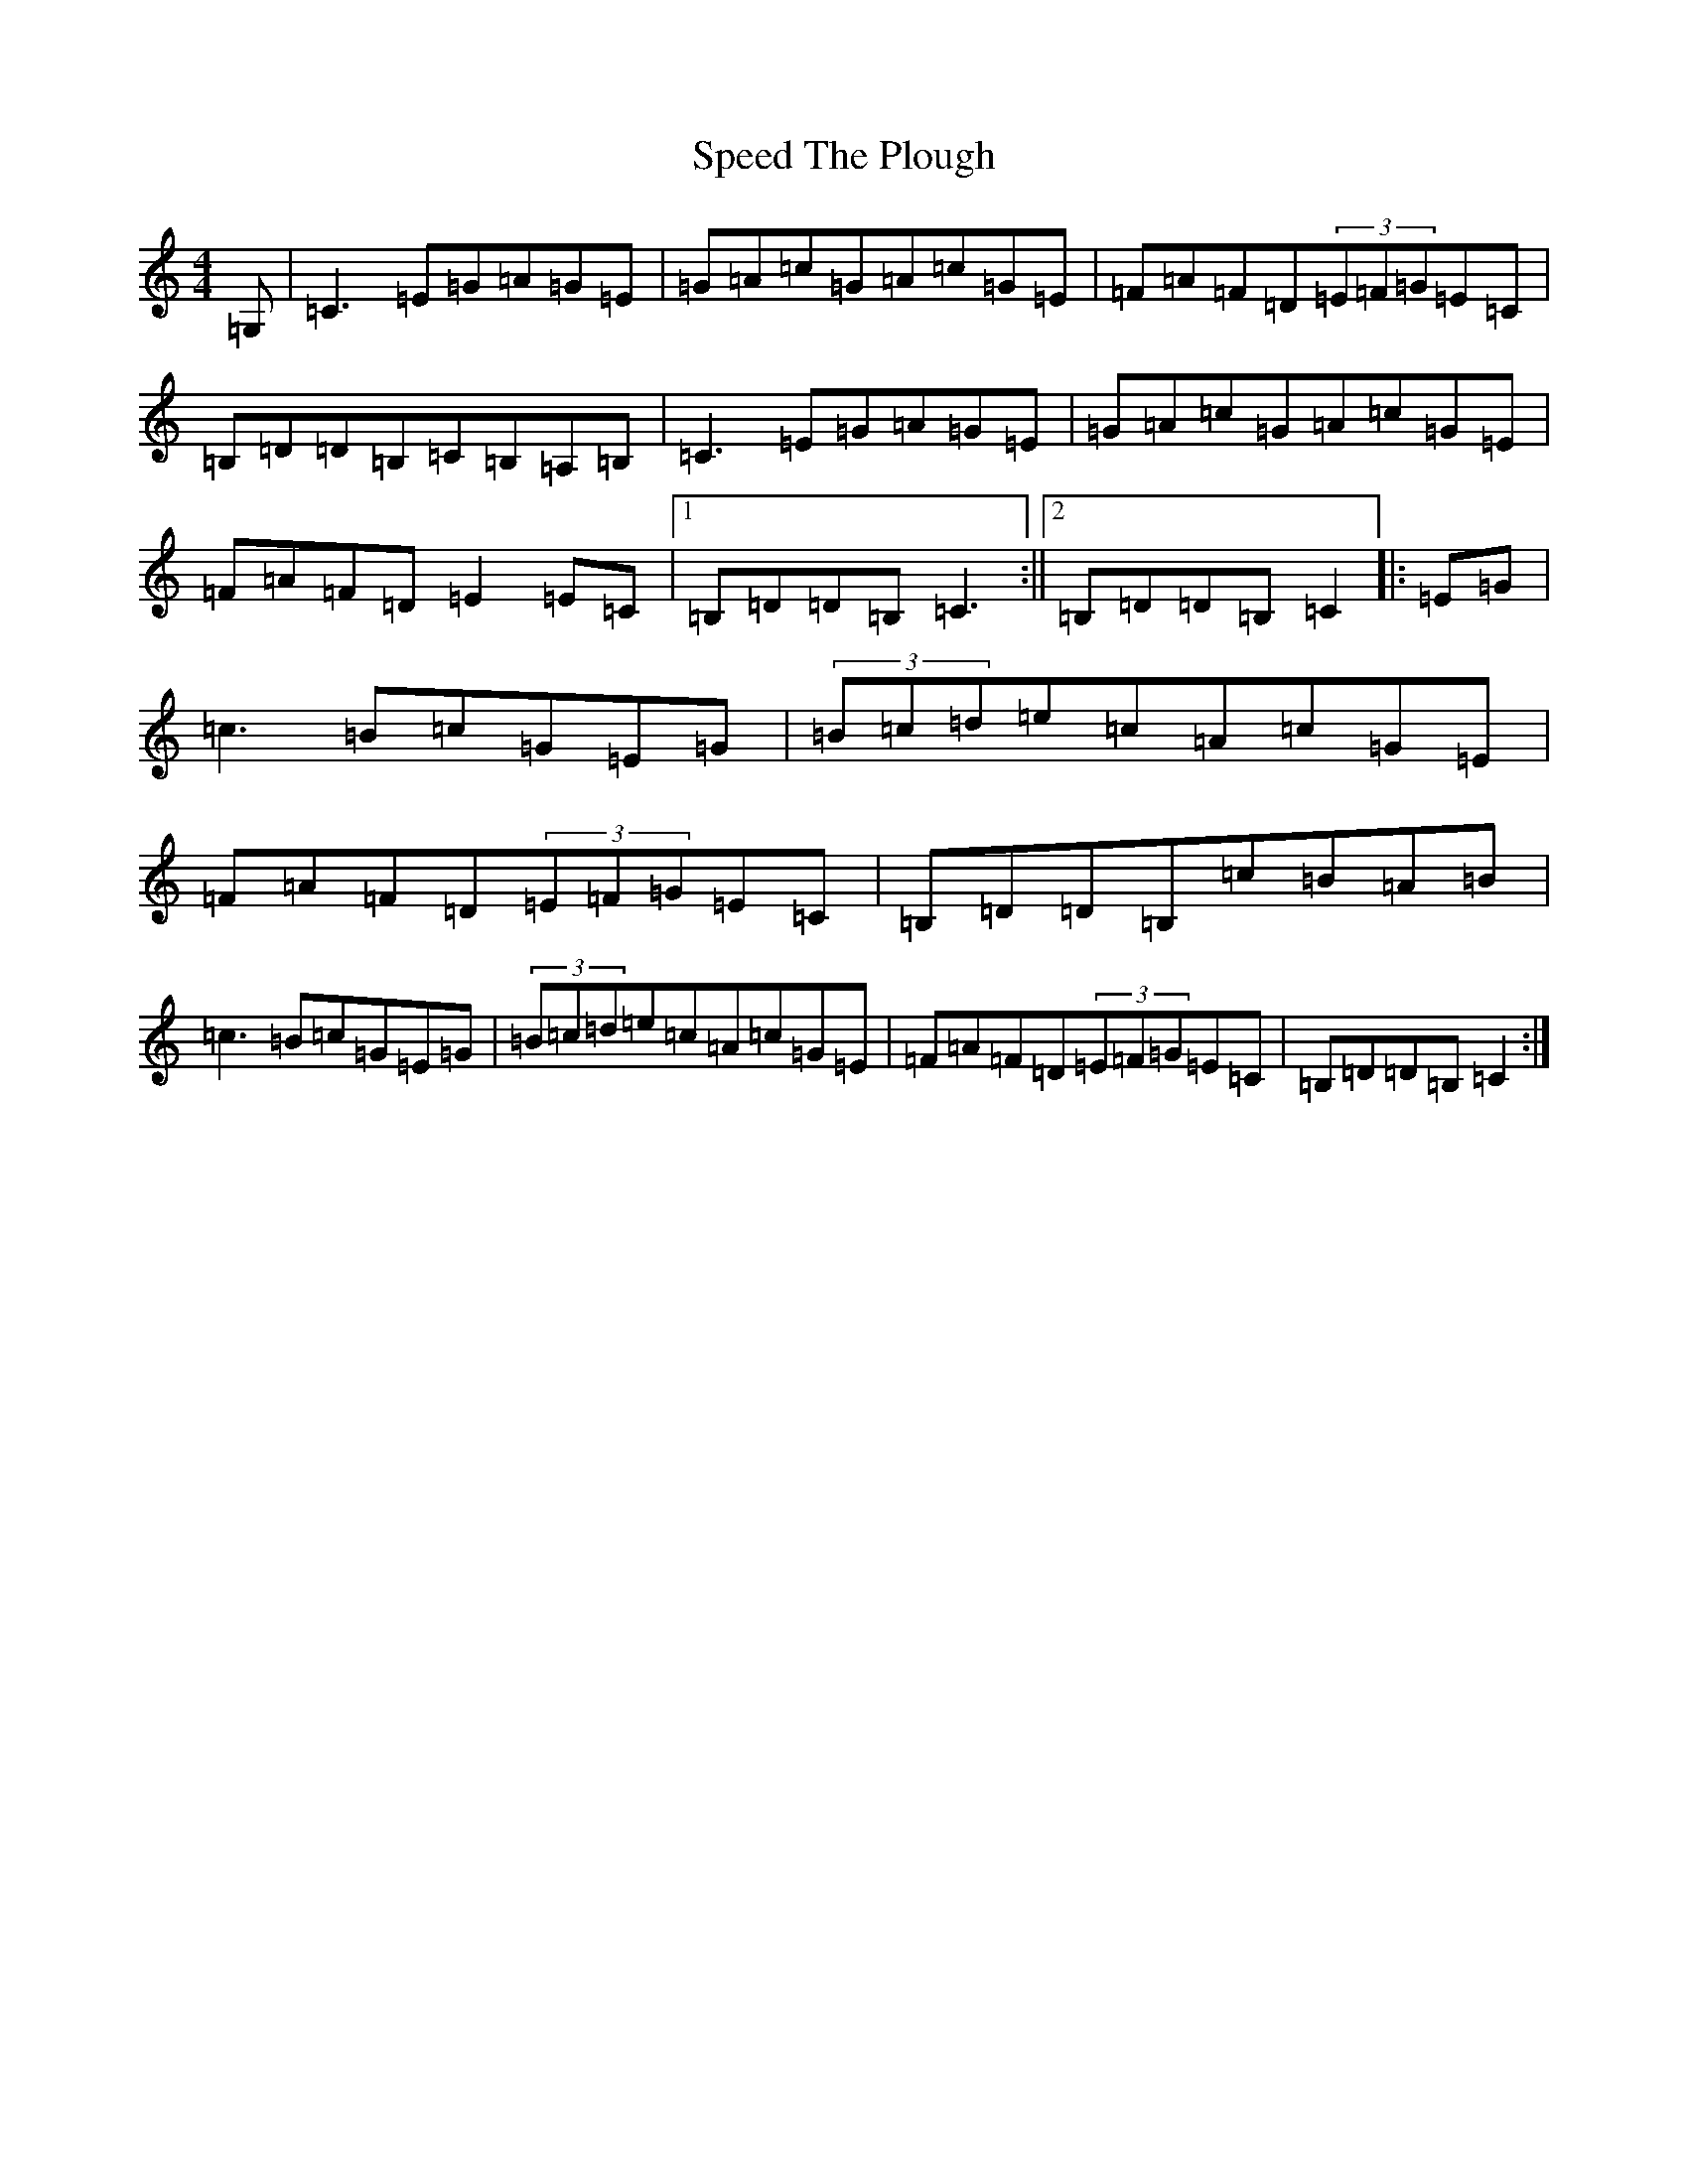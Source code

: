 X: 19974
T: Speed The Plough
S: https://thesession.org/tunes/1191#setting14472
R: reel
M:4/4
L:1/8
K: C Major
=G,|=C3=E=G=A=G=E|=G=A=c=G=A=c=G=E|=F=A=F=D(3=E=F=G=E=C|=B,=D=D=B,=C=B,=A,=B,|=C3=E=G=A=G=E|=G=A=c=G=A=c=G=E|=F=A=F=D=E2=E=C|1=B,=D=D=B,=C3:||2=B,=D=D=B,=C2|:=E=G|=c3=B=c=G=E=G|(3=B=c=d=e=c=A=c=G=E|=F=A=F=D(3=E=F=G=E=C|=B,=D=D=B,=c=B=A=B|=c3=B=c=G=E=G|(3=B=c=d=e=c=A=c=G=E|=F=A=F=D(3=E=F=G=E=C|=B,=D=D=B,=C2:|